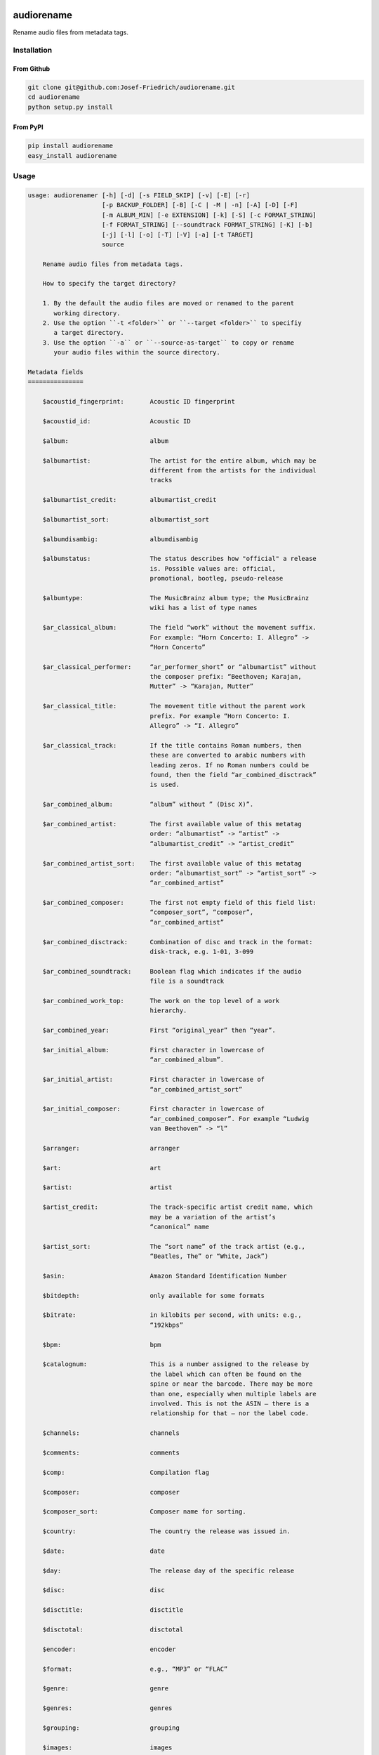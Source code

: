 .. image:: http://img.shields.io/pypi/v/audiorename.svg
    :target: https://pypi.python.org/pypi/audiorename
    :alt: This package on the Python Package Index

.. image:: https://github.com/Josef-Friedrich/audiorename/actions/workflows/main.yml/badge.svg
    :target: https://github.com/Josef-Friedrich/audiorename/actions/workflows/main.yml
    :alt: Tests

.. image:: https://readthedocs.org/projects/audiorename/badge/?version=latest
    :target: https://audiorename.readthedocs.io/en/latest/?badge=latest
    :alt: Documentation Status

***********
audiorename
***********

Rename audio files from metadata tags.

Installation
============

From Github
-----------

.. code:: Shell

    git clone git@github.com:Josef-Friedrich/audiorename.git
    cd audiorename
    python setup.py install

From PyPI
---------

.. code:: Shell

    pip install audiorename
    easy_install audiorename

Usage
=====

.. code-block:: text

    usage: audiorenamer [-h] [-d] [-s FIELD_SKIP] [-v] [-E] [-r]
                        [-p BACKUP_FOLDER] [-B] [-C | -M | -n] [-A] [-D] [-F]
                        [-m ALBUM_MIN] [-e EXTENSION] [-k] [-S] [-c FORMAT_STRING]
                        [-f FORMAT_STRING] [--soundtrack FORMAT_STRING] [-K] [-b]
                        [-j] [-l] [-o] [-T] [-V] [-a] [-t TARGET]
                        source
    
        Rename audio files from metadata tags.
    
        How to specify the target directory?
    
        1. By the default the audio files are moved or renamed to the parent
           working directory.
        2. Use the option ``-t <folder>`` or ``--target <folder>`` to specifiy
           a target directory.
        3. Use the option ``-a`` or ``--source-as-target`` to copy or rename
           your audio files within the source directory.
    
    Metadata fields
    ===============
    
        $acoustid_fingerprint:       Acoustic ID fingerprint
    
        $acoustid_id:                Acoustic ID
    
        $album:                      album
    
        $albumartist:                The artist for the entire album, which may be
                                     different from the artists for the individual
                                     tracks
    
        $albumartist_credit:         albumartist_credit
    
        $albumartist_sort:           albumartist_sort
    
        $albumdisambig:              albumdisambig
    
        $albumstatus:                The status describes how "official" a release
                                     is. Possible values are: official,
                                     promotional, bootleg, pseudo-release
    
        $albumtype:                  The MusicBrainz album type; the MusicBrainz
                                     wiki has a list of type names
    
        $ar_classical_album:         The field “work” without the movement suffix.
                                     For example: “Horn Concerto: I. Allegro” ->
                                     “Horn Concerto”
    
        $ar_classical_performer:     “ar_performer_short” or “albumartist” without
                                     the composer prefix: “Beethoven; Karajan,
                                     Mutter” -> “Karajan, Mutter”
    
        $ar_classical_title:         The movement title without the parent work
                                     prefix. For example “Horn Concerto: I.
                                     Allegro” -> “I. Allegro”
    
        $ar_classical_track:         If the title contains Roman numbers, then
                                     these are converted to arabic numbers with
                                     leading zeros. If no Roman numbers could be
                                     found, then the field “ar_combined_disctrack”
                                     is used.
    
        $ar_combined_album:          “album” without ” (Disc X)”.
    
        $ar_combined_artist:         The first available value of this metatag
                                     order: “albumartist” -> “artist” ->
                                     “albumartist_credit” -> “artist_credit”
    
        $ar_combined_artist_sort:    The first available value of this metatag
                                     order: “albumartist_sort” -> “artist_sort” ->
                                     “ar_combined_artist”
    
        $ar_combined_composer:       The first not empty field of this field list:
                                     “composer_sort”, “composer”,
                                     “ar_combined_artist”
    
        $ar_combined_disctrack:      Combination of disc and track in the format:
                                     disk-track, e.g. 1-01, 3-099
    
        $ar_combined_soundtrack:     Boolean flag which indicates if the audio
                                     file is a soundtrack
    
        $ar_combined_work_top:       The work on the top level of a work
                                     hierarchy.
    
        $ar_combined_year:           First “original_year” then “year”.
    
        $ar_initial_album:           First character in lowercase of
                                     “ar_combined_album”.
    
        $ar_initial_artist:          First character in lowercase of
                                     “ar_combined_artist_sort”
    
        $ar_initial_composer:        First character in lowercase of
                                     “ar_combined_composer”. For example “Ludwig
                                     van Beethoven” -> “l”
    
        $arranger:                   arranger
    
        $art:                        art
    
        $artist:                     artist
    
        $artist_credit:              The track-specific artist credit name, which
                                     may be a variation of the artist’s
                                     “canonical” name
    
        $artist_sort:                The “sort name” of the track artist (e.g.,
                                     “Beatles, The” or “White, Jack”)
    
        $asin:                       Amazon Standard Identification Number
    
        $bitdepth:                   only available for some formats
    
        $bitrate:                    in kilobits per second, with units: e.g.,
                                     “192kbps”
    
        $bpm:                        bpm
    
        $catalognum:                 This is a number assigned to the release by
                                     the label which can often be found on the
                                     spine or near the barcode. There may be more
                                     than one, especially when multiple labels are
                                     involved. This is not the ASIN — there is a
                                     relationship for that — nor the label code.
    
        $channels:                   channels
    
        $comments:                   comments
    
        $comp:                       Compilation flag
    
        $composer:                   composer
    
        $composer_sort:              Composer name for sorting.
    
        $country:                    The country the release was issued in.
    
        $date:                       date
    
        $day:                        The release day of the specific release
    
        $disc:                       disc
    
        $disctitle:                  disctitle
    
        $disctotal:                  disctotal
    
        $encoder:                    encoder
    
        $format:                     e.g., “MP3” or “FLAC”
    
        $genre:                      genre
    
        $genres:                     genres
    
        $grouping:                   grouping
    
        $images:                     images
    
        $initial_key:                initial_key
    
        $label:                      The label which issued the release. There may
                                     be more than one.
    
        $language:                   The language a release’s track list is
                                     written in. The possible values are taken
                                     from the ISO 639-3 standard.
    
        $length:                     in seconds
    
        $lyricist:                   lyricist
    
        $lyrics:                     lyrics
    
        $mb_albumartistid:           MusicBrainz album artist ID
    
        $mb_albumid:                 MusicBrainz album ID
    
        $mb_artistid:                MusicBrainz artist ID
    
        $mb_releasegroupid:          MusicBrainz releasegroup ID
    
        $mb_releasetrackid:          MusicBrainz release track ID
    
        $mb_trackid:                 MusicBrainz track ID
    
        $mb_workhierarchy_ids:       All IDs in the work hierarchy. This field
                                     corresponds to the field `work_hierarchy`.
                                     The top level work ID appears first. As
                                     separator a slash (/) is used.Example:
                                     e208c5f5-5d37-3dfc-ac0b-999f207c9e46 /
                                     5adc213f-700a-4435-9e95-831ed720f348 /
                                     eafec51f-47c5-3c66-8c36-a524246c85f8
    
        $mb_workid:                  MusicBrainz work ID
    
        $media:                      media
    
        $month:                      The release month of the specific release
    
        $original_date:              original_date
    
        $original_day:               The release day of the original version of
                                     the album
    
        $original_month:             The release month of the original version of
                                     the album
    
        $original_year:              The release year of the original version of
                                     the album
    
        $r128_album_gain:            An optional gain for album normalization
    
        $r128_track_gain:            An optional gain for track normalization
    
        $releasegroup_types:         This field collects all items in the
                                     MusicBrainz’ API  related to type: `type`,
                                     `primary-type and `secondary-type-list`. Main
                                     usage of this field is to determine in a
                                     secure manner if the release is a soundtrack.
    
        $rg_album_gain:              rg_album_gain
    
        $rg_album_peak:              rg_album_peak
    
        $rg_track_gain:              rg_track_gain
    
        $rg_track_peak:              rg_track_peak
    
        $samplerate:                 in kilohertz, with units: e.g., “48kHz”
    
        $script:                     The script used to write the release’s track
                                     list. The possible values are taken from the
                                     ISO 15924 standard.
    
        $title:                      The title of a audio file.
    
        $track:                      track
    
        $tracktotal:                 tracktotal
    
        $work:                       The Musicbrainzs’ work entity.
    
        $work_hierarchy:             The hierarchy of works: The top level work
                                     appears first. As separator is this string
                                     used: -->. Example: Die Zauberflöte, K. 620
                                     --> Die Zauberflöte, K. 620: Akt I --> Die
                                     Zauberflöte, K. 620: Act I, Scene II. No. 2
                                     Aria "Was hör ...
    
        $year:                       The release year of the specific release
    
    Functions
    =========
    
        alpha
        -----
    
        %alpha{text}
            This function first ASCIIfies the given text, then all non alphabet
            characters are replaced with whitespaces.
    
        alphanum
        --------
    
        %alphanum{text}
            This function first ASCIIfies the given text, then all non alpanumeric
            characters are replaced with whitespaces.
    
        asciify
        -------
    
        %asciify{text}
            Translate non-ASCII characters to their ASCII equivalents. For
            example, “café” becomes “cafe”. Uses the mapping provided by the
            unidecode module.
    
        delchars
        --------
    
        %delchars{text,chars}
            Delete every single character of “chars“ in “text”.
    
        deldupchars
        -----------
    
        %deldupchars{text,chars}
            Search for duplicate characters and replace with only one occurrance
            of this characters.
    
        first
        -----
    
        %first{text} or %first{text,count,skip} or
        %first{text,count,skip,sep,join}
            Returns the first item, separated by ; . You can use
            %first{text,count,skip}, where count is the number of items (default
            1) and skip is number to skip (default 0). You can also use
            %first{text,count,skip,sep,join} where sep is the separator, like ; or
            / and join is the text to concatenate the items.
    
        if
        --
    
        %if{condition,truetext} or %if{condition,truetext,falsetext}
            If condition is nonempty (or nonzero, if it’s a number), then returns
            the second argument. Otherwise, returns the third argument if
            specified (or nothing if falsetext is left off).
    
        ifdef
        -----
    
        %ifdef{field}, %ifdef{field,text} or %ifdef{field,text,falsetext}
            If field exists, then return truetext or field (default). Otherwise,
            returns falsetext. The field should be entered without $.
    
        ifdefempty
        ----------
    
        %ifdefempty{field,text} or %ifdefempty{field,text,falsetext}
            If field exists and is empty, then return truetext. Otherwise, returns
            falsetext. The field should be entered without $.
    
        ifdefnotempty
        -------------
    
        %ifdefnotempty{field,text} or %ifdefnotempty{field,text,falsetext}
            If field is not empty, then return truetext. Otherwise, returns
            falsetext. The field should be entered without $.
    
        initial
        -------
    
        %initial{text}
            Get the first character of a text in lowercase. The text is converted
            to ASCII. All non word characters are erased.
    
        left
        ----
    
        %left{text,n}
            Return the first “n” characters of “text”.
    
        lower
        -----
    
        %lower{text}
            Convert “text” to lowercase.
    
        nowhitespace
        ------------
    
        %nowhitespace{text,replace}
            Replace all whitespace characters with replace. By default: a dash (-)
            %nowhitespace{$track,_}
    
        num
        ---
    
        %num{number,count}
            Pad decimal number with leading zeros.
            %num{$track,3}
    
        replchars
        ---------
    
        %replchars{text,chars,replace}
            Replace the characters “chars” in “text” with “replace”.
            %replchars{text,ex,-} > t--t
    
        right
        -----
    
        %right{text,n}
            Return the last “n” characters of “text”.
    
        sanitize
        --------
    
        %sanitize{text}
            Delete in most file systems not allowed characters.
    
        shorten
        -------
    
        %shorten{text} or %shorten{text,max_size}
            Shorten “text” on word boundarys.
            %shorten{$title,32}
    
        time
        ----
    
        %time{date_time,format,curformat}
            Return the date and time in any format accepted by strftime. For
            example, to get the year some music was added to your library, use
            %time{$added,%Y}.
    
        title
        -----
    
        %title{text}
            Convert “text” to Title Case.
    
        upper
        -----
    
        %upper{text}
            Convert “text” to UPPERCASE.
    
    positional arguments:
      source                A folder containing audio files or a audio file
    
    optional arguments:
      -h, --help            show this help message and exit
      -d, --dry-run         Don’t rename or copy the audio files.
      -s FIELD_SKIP, --field-skip FIELD_SKIP
                            Skip renaming if field is empty.
      -v, --version         show program's version number and exit
    
    metadata actions:
      -E, --enrich-metadata
                            Fetch the tag fields “work” and “mb_workid” from
                            Musicbrainz and save this fields into the audio file.
                            The audio file must have the tag field “mb_trackid”.
                            The give audio file is not renamed.
      -r, --remap-classical
    
    rename:
      -p BACKUP_FOLDER, --backup-folder BACKUP_FOLDER
                            Folder to store the backup files in.
      -B, --best-format     Use the best format. This option only takes effect if
                            the target file already exists. `audiorename` now
                            checks the qualtity of the two audio files (source and
                            target). The tool first examines the format. For
                            example a flac file wins over a mp3 file.
                            `audiorename` then checks the bitrate.
      -D, --delete          Delete files.
    
    rename move actions:
      -C, --copy            Copy files instead of rename / move.
      -M, --move            Move / rename a file. This is the default action. The
                            option can be omitted.
      -n, --no-rename       Don’t rename, move, copy dry run. Do nothing.
    
    rename cleanup actions:
      -A, --backup          Backup audio files instead of delete files
    
    filters:
      -F, --album-complete  Rename only complete albums
      -m ALBUM_MIN, --album-min ALBUM_MIN
                            Rename only albums containing at least X files.
      -e EXTENSION, --extension EXTENSION
                            Extensions to rename
    
    formats:
      -k, --classical       Use the default format for classical music. If you use
                            this option, both parameters (--format and
                            --compilation) have no effect. Classical music is
                            sorted by the lastname of the composer.
      -S, --shell-friendly  Rename audio files “shell friendly”, this means
                            without whitespaces, parentheses etc.
    
    format strings:
      -c FORMAT_STRING, --compilation FORMAT_STRING
                            Format string for compilations. Use metadata fields
                            and functions to build the format string.
      -f FORMAT_STRING, --format FORMAT_STRING
                            The default format string for audio files that are not
                            compilations or compilations. Use metadata fields and
                            functions to build the format string.
      --soundtrack FORMAT_STRING
                            Format string for a soundtrack audio file. Use
                            metadata fields and functions to build the format
                            string.
    
    output:
      -K, --color           Colorize the standard output of the program with ANSI
                            colors.
      -b, --debug           Print debug informations about the single metadata
                            fields.
      -j, --job-info        Display informations about the current job. This
                            informations are printted out before any actions on
                            the audio files are executed.
      -l, --mb-track-listing
                            Print track listing for Musicbrainz website: Format:
                            track. title (duration), e. g.: 1. He, Zigeuner (1:31)
                            2. Hochgetürmte Rimaflut (1:21)
      -o, --one-line        Display the rename / copy action status on one line
                            instead of two.
      -T, --stats           Show statistics at the end of the execution.
      -V, --verbose         Make the command line output more verbose.
    
    target:
      -a, --source-as-target
                            Use specified source folder as target directory
      -t TARGET, --target TARGET
                            Target directory

Development
===========

Test
----

::

    tox


Publish a new version
---------------------

::

    git tag 1.1.1
    git push --tags
    python setup.py sdist upload


Package documentation
---------------------

The package documentation is hosted on
`readthedocs <http://audiorename.readthedocs.io>`_.

Generate the package documentation:

::

    python setup.py build_sphinx
